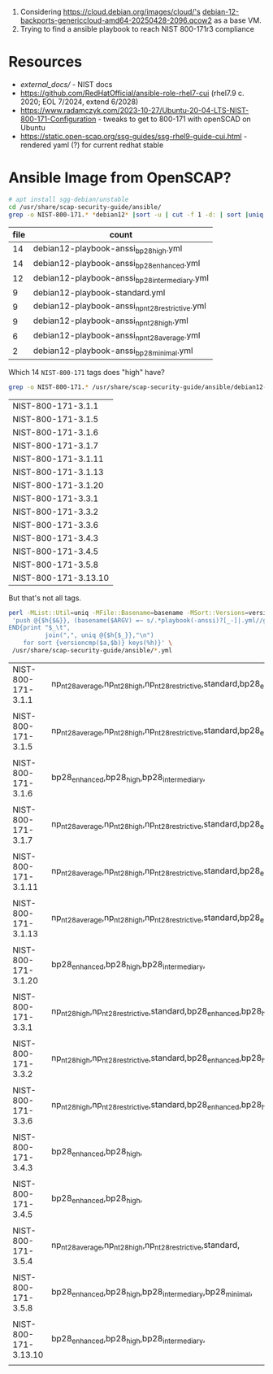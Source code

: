  1. Considering https://cloud.debian.org/images/cloud/'s [[https://cloud.debian.org/images/cloud/bookworm-backports/20250428-2096/debian-12-backports-genericcloud-amd64-20250428-2096.qcow2][debian-12-backports-genericcloud-amd64-20250428-2096.qcow2]] as a base VM.
 2. Trying to find a ansible playbook to reach NIST 800-171r3 compliance

* Resources

 * [[external_docs/]] - NIST docs
 * https://github.com/RedHatOfficial/ansible-role-rhel7-cui (rhel7.9 c. 2020; EOL 7/2024, extend 6/2028)
 * https://www.radamczyk.com/2023-10-27/Ubuntu-20-04-LTS-NIST-800-171-Configuration - tweaks to get to 800-171 with openSCAD on Ubuntu
 * https://static.open-scap.org/ssg-guides/ssg-rhel9-guide-cui.html - rendered yaml (?) for current redhat stable

* Ansible Image from OpenSCAP?

#+begin_src bash :colnames '(file count) :results table :exports both
# apt install sgg-debian/unstable
cd /usr/share/scap-security-guide/ansible/
grep -o NIST-800-171.* *debian12* |sort -u | cut -f 1 -d: | sort |uniq -c |sort -nr
#+end_src

#+RESULTS:
| file | count                                           |
|------+-------------------------------------------------|
|   14 | debian12-playbook-anssi_bp28_high.yml           |
|   14 | debian12-playbook-anssi_bp28_enhanced.yml       |
|   12 | debian12-playbook-anssi_bp28_intermediary.yml   |
|    9 | debian12-playbook-standard.yml                  |
|    9 | debian12-playbook-anssi_np_nt28_restrictive.yml |
|    9 | debian12-playbook-anssi_np_nt28_high.yml        |
|    6 | debian12-playbook-anssi_np_nt28_average.yml     |
|    2 | debian12-playbook-anssi_bp28_minimal.yml        |

Which 14 ~NIST-800-171~ tags does "high" have?
#+begin_src bash  :exports both
grep -o NIST-800-171.* /usr/share/scap-security-guide/ansible/debian12-playbook-anssi_bp28_high.yml |sort -u |sort -V
#+end_src

#+RESULTS:
| NIST-800-171-3.1.1   |
| NIST-800-171-3.1.5   |
| NIST-800-171-3.1.6   |
| NIST-800-171-3.1.7   |
| NIST-800-171-3.1.11  |
| NIST-800-171-3.1.13  |
| NIST-800-171-3.1.20  |
| NIST-800-171-3.3.1   |
| NIST-800-171-3.3.2   |
| NIST-800-171-3.3.6   |
| NIST-800-171-3.4.3   |
| NIST-800-171-3.4.5   |
| NIST-800-171-3.5.8   |
| NIST-800-171-3.13.10 |

But that's not all tags.

#+begin_src bash  :exports both
perl -MList::Util=uniq -MFile::Basename=basename -MSort::Versions=versioncmp -lne \
 'push @{$h{$&}}, (basename($ARGV) =~ s/.*playbook(-anssi)?[_-]|.yml//gr) if /NIST-800-171.*/;
END{print "$_\t",
          join(",", uniq @{$h{$_}},"\n")
    for sort {versioncmp($a,$b)} keys(%h)}' \
 /usr/share/scap-security-guide/ansible/*.yml
#+end_src

#+RESULTS:
| NIST-800-171-3.1.1   | np_nt28_average,np_nt28_high,np_nt28_restrictive,standard,bp28_enhanced,bp28_high,bp28_intermediary,              |
|                      |                                                                                                                   |
| NIST-800-171-3.1.5   | np_nt28_average,np_nt28_high,np_nt28_restrictive,standard,bp28_enhanced,bp28_high,bp28_intermediary,              |
|                      |                                                                                                                   |
| NIST-800-171-3.1.6   | bp28_enhanced,bp28_high,bp28_intermediary,                                                                        |
|                      |                                                                                                                   |
| NIST-800-171-3.1.7   | np_nt28_average,np_nt28_high,np_nt28_restrictive,standard,bp28_enhanced,bp28_high,bp28_intermediary,              |
|                      |                                                                                                                   |
| NIST-800-171-3.1.11  | np_nt28_average,np_nt28_high,np_nt28_restrictive,standard,bp28_enhanced,bp28_high,bp28_intermediary,              |
|                      |                                                                                                                   |
| NIST-800-171-3.1.13  | np_nt28_average,np_nt28_high,np_nt28_restrictive,standard,bp28_enhanced,bp28_high,bp28_intermediary,bp28_minimal, |
|                      |                                                                                                                   |
| NIST-800-171-3.1.20  | bp28_enhanced,bp28_high,bp28_intermediary,                                                                        |
|                      |                                                                                                                   |
| NIST-800-171-3.3.1   | np_nt28_high,np_nt28_restrictive,standard,bp28_enhanced,bp28_high,bp28_intermediary,                              |
|                      |                                                                                                                   |
| NIST-800-171-3.3.2   | np_nt28_high,np_nt28_restrictive,standard,bp28_enhanced,bp28_high,bp28_intermediary,                              |
|                      |                                                                                                                   |
| NIST-800-171-3.3.6   | np_nt28_high,np_nt28_restrictive,standard,bp28_enhanced,bp28_high,bp28_intermediary,                              |
|                      |                                                                                                                   |
| NIST-800-171-3.4.3   | bp28_enhanced,bp28_high,                                                                                          |
|                      |                                                                                                                   |
| NIST-800-171-3.4.5   | bp28_enhanced,bp28_high,                                                                                          |
|                      |                                                                                                                   |
| NIST-800-171-3.5.4   | np_nt28_average,np_nt28_high,np_nt28_restrictive,standard,                                                        |
|                      |                                                                                                                   |
| NIST-800-171-3.5.8   | bp28_enhanced,bp28_high,bp28_intermediary,bp28_minimal,                                                           |
|                      |                                                                                                                   |
| NIST-800-171-3.13.10 | bp28_enhanced,bp28_high,bp28_intermediary,                                                                        |
|                      |                                                                                                                   |

